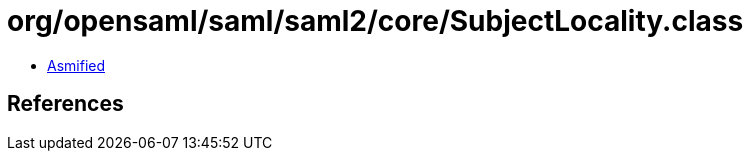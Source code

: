 = org/opensaml/saml/saml2/core/SubjectLocality.class

 - link:SubjectLocality-asmified.java[Asmified]

== References

